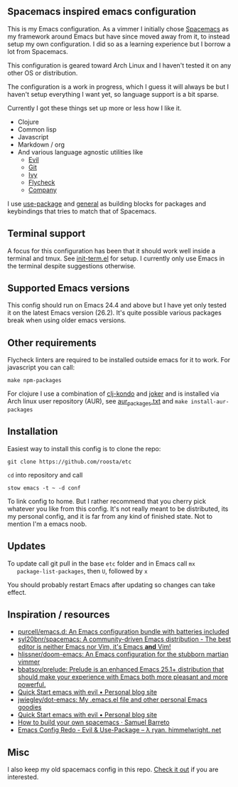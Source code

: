 [[file:../../assets/emacs_title.png]]

** Spacemacs inspired emacs configuration

   This is my Emacs configuration. As a vimmer I initially chose
   [[https://github.com/syl20bnr/spacemacs][Spacemacs]] as my framework around Emacs but have since moved away
   from it, to instead setup my own configuration. I did so as a
   learning experience but I borrow a lot from Spacemacs.

   This configuration is geared toward Arch Linux and I haven't tested
   it on any other OS or distribution.

   The configuration is a work in progress, which I guess it will
   always be but I haven't setup everything I want yet, so language
   support is a bit sparse.

   Currently I got these things set up more or less how I like it.

   - Clojure
   - Common lisp
   - Javascript
   - Markdown / org
   - And various language agnostic utilities like
     + [[https://github.com/emacs-evil/evil][Evil]]
     + [[https://github.com/magit/magit][Git]]
     + [[https://github.com/abo-abo/swiper][Ivy]]
     + [[https://github.com/flycheck/flycheck][Flycheck]]
     + [[https://github.com/company-mode/company-mode][Company]]

   I use [[https://github.com/jwiegley/use-package][use-package]] and [[https://github.com/noctuid/general.el][general]] as building blocks for packages and
   keybindings that tries to match that of Spacemacs.

** Terminal support

    A focus for this configuration has been that it should work well
    inside a terminal and tmux. See [[https://github.com/roosta/etc/blob/master/conf/emacs/.emacs.d/lisp/init-term.el][init-term.el]] for setup. I
    currently only use Emacs in the terminal despite suggestions
    otherwise.

** Supported Emacs versions

   This config should run on Emacs 24.4 and above but I have yet only
   tested it on the latest Emacs version (26.2). It's quite possible
   various packages break when using older emacs versions.

** Other requirements

   Flycheck linters are required to be installed outside emacs for it
   to work. For javascript you can call:
   #+BEGIN_SRC shell
   make npm-packages
   #+END_SRC

   For clojure I use a combination of [[https://github.com/borkdude/clj-kondo][clj-kondo]] and [[https://github.com/candid82/joker][joker]] and is
   installed via Arch linux user repository (AUR), see
   [[file:../../aur_packages.txt][aur_packages.txt]] and ~make install-aur-packages~

** Installation

   Easiest way to install this config is to clone the repo:

   #+BEGIN_SRC shell
     git clone https://github.com/roosta/etc
   #+END_SRC

   ~cd~ into repository and call

   #+BEGIN_SRC shell
   stow emacs -t ~ -d conf
   #+END_SRC

   To link config to home. But I rather recommend that you cherry pick
   whatever you like from this config. It's not really meant to be
   distributed, its my personal config, and it is far from any kind of
   finished state. Not to mention I'm a emacs noob.

** Updates

   To update call git pull in the base ~etc~ folder and in Emacs call ~mx
   package-list-packages~, then ~U~, followed by ~x~

   You should probably restart Emacs after updating so changes can take effect.

** Inspiration / resources
   - [[https://github.com/purcell/emacs.d][purcell/emacs.d: An Emacs configuration bundle with batteries included]]
   - [[https://github.com/syl20bnr/spacemacs][syl20bnr/spacemacs: A community-driven Emacs distribution - The best editor is neither Emacs nor Vim, it's Emacs *and* Vim!]]
   - [[https://github.com/hlissner/doom-emacs][hlissner/doom-emacs: An Emacs configuration for the stubborn martian vimmer]]
   - [[https://github.com/bbatsov/prelude/][bbatsov/prelude: Prelude is an enhanced Emacs 25.1+ distribution that should make your experience with Emacs both more pleasant and more powerful.]]
   - [[http://evgeni.io/posts/quick-start-evil-mode/][Quick Start emacs with evil • Personal blog site]]
   - [[https://github.com/jwiegley/dot-emacs][jwiegley/dot-emacs: My .emacs.el file and other personal Emacs goodies]]
   - [[http://evgeni.io/posts/quick-start-evil-mode/][Quick Start emacs with evil • Personal blog site]]
   - [[https://sam217pa.github.io/2016/09/02/how-to-build-your-own-spacemacs/][How to build your own spacemacs · Samuel Barreto]]
   - [[http://ryan.himmelwright.net/post/emacs-update-evil-usepackage/][Emacs Config Redo - Evil & Use-Package -- λ ryan. himmelwright. net]]
** Misc
   I also keep my old spacemacs config in this repo. [[https://github.com/roosta/etc/tree/master/conf/spacemacs/.spacemacs.d][Check it out]] if
   you are interested.
